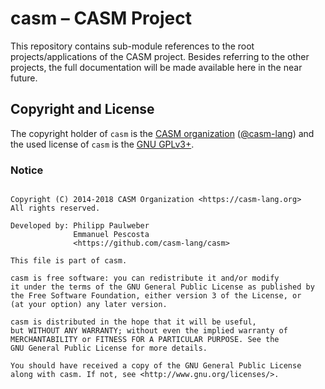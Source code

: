# 
#   Copyright (C) 2014-2018 CASM Organization <https://casm-lang.org>
#   All rights reserved.
# 
#   Developed by: Philipp Paulweber
#                 Emmanuel Pescosta
#                 <https://github.com/casm-lang/casm>
# 
#   This file is part of casm.
# 
#   casm is free software: you can redistribute it and/or modify
#   it under the terms of the GNU General Public License as published by
#   the Free Software Foundation, either version 3 of the License, or
#   (at your option) any later version.
# 
#   casm is distributed in the hope that it will be useful,
#   but WITHOUT ANY WARRANTY; without even the implied warranty of
#   MERCHANTABILITY or FITNESS FOR A PARTICULAR PURPOSE. See the
#   GNU General Public License for more details.
# 
#   You should have received a copy of the GNU General Public License
#   along with casm. If not, see <http://www.gnu.org/licenses/>.
# 
[[https://github.com/casm-lang/casm-lang.logo/raw/master/etc/headline.png]]

* casm -- CASM Project

This repository contains sub-module references to the root projects/applications of the CASM project.
Besides referring to the other projects, the full documentation will be made available here in the near future.


** Copyright and License

The copyright holder of 
=casm= is the [[https://casm-lang.org][CASM organization]] ([[https://github.com/casm-lang][@casm-lang]]) 
and the used license of 
=casm= is the [[https://www.gnu.org/licenses/gpl-3.0.html][GNU GPLv3+]].

*** Notice

#+begin_src

Copyright (C) 2014-2018 CASM Organization <https://casm-lang.org>
All rights reserved.

Developed by: Philipp Paulweber
              Emmanuel Pescosta
              <https://github.com/casm-lang/casm>

This file is part of casm.

casm is free software: you can redistribute it and/or modify
it under the terms of the GNU General Public License as published by
the Free Software Foundation, either version 3 of the License, or
(at your option) any later version.

casm is distributed in the hope that it will be useful,
but WITHOUT ANY WARRANTY; without even the implied warranty of
MERCHANTABILITY or FITNESS FOR A PARTICULAR PURPOSE. See the
GNU General Public License for more details.

You should have received a copy of the GNU General Public License
along with casm. If not, see <http://www.gnu.org/licenses/>.

#+end_src
